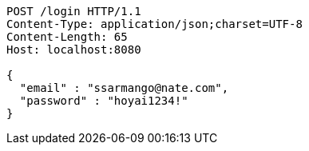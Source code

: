 [source,http,options="nowrap"]
----
POST /login HTTP/1.1
Content-Type: application/json;charset=UTF-8
Content-Length: 65
Host: localhost:8080

{
  "email" : "ssarmango@nate.com",
  "password" : "hoyai1234!"
}
----